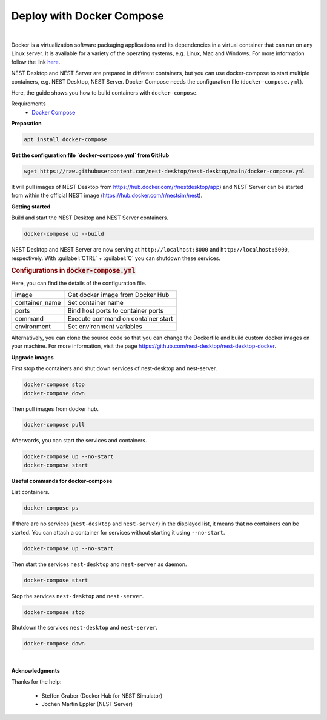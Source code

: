 Deploy with Docker Compose
==========================


.. image:: ../_static/img/logo/docker-compose-logo.png
  :width: 240px
  :alt: Docker Compose

|

Docker is a virtualization software packaging applications and its dependencies in a virtual container that can run on any Linux server.
It is available for a variety of the operating systems, e.g. Linux, Mac and Windows.
For more information follow the link `here <https://www.docker.com/resources/what-container>`__.

NEST Desktop and NEST Server are prepared in different containers, but you can use docker-compose to start multiple containers, e.g. NEST Desktop, NEST Server.
Docker Compose needs the configuration file (``docker-compose.yml``).

Here, the guide shows you how to build containers with ``docker-compose``.

Requirements
  * `Docker Compose <https://docs.docker.com/compose/>`__

**Preparation**

.. code-block:: bash

  apt install docker-compose


**Get the configuration file `docker-compose.yml` from GitHub**

.. code-block:: bash

  wget https://raw.githubusercontent.com/nest-desktop/nest-desktop/main/docker-compose.yml

It will pull images of NEST Desktop from https://hub.docker.com/r/nestdesktop/app)
and NEST Server can be started from within the official NEST image (https://hub.docker.com/r/nestsim/nest).


**Getting started**

Build and start the NEST Desktop and NEST Server containers.

.. code-block:: bash

  docker-compose up --build

NEST Desktop and NEST Server are now serving at ``http://localhost:8000`` and ``http://localhost:5000``, respectively.
With :guilabel:`CTRL` + :guilabel:`C` you can shutdown these services.

.. rubric:: Configurations in :code:`docker-compose.yml`

Here, you can find the details of the configuration file.

+----------------+------------------------------------+
| image          | Get docker image from Docker Hub   |
+----------------+------------------------------------+
| container_name | Set container name                 |
+----------------+------------------------------------+
| ports          | Bind host ports to container ports |
+----------------+------------------------------------+
| command        | Execute command on container start |
+----------------+------------------------------------+
| environment    | Set environment variables          |
+----------------+------------------------------------+


Alternatively, you can clone the source code so that you can change the Dockerfile and build custom docker images on your  machine.
For more information, visit the page https://github.com/nest-desktop/nest-desktop-docker.


**Upgrade images**

First stop the containers and shut down services of nest-desktop and nest-server.

.. code-block:: bash

  docker-compose stop
  docker-compose down

Then pull images from docker hub.

.. code-block:: bash

  docker-compose pull

Afterwards, you can start the services and containers.

.. code-block:: bash

  docker-compose up --no-start
  docker-compose start


**Useful commands for docker-compose**

List containers.

.. code-block:: bash

  docker-compose ps

If there are no services (``nest-desktop`` and ``nest-server``) in the displayed list, it means that no containers can be started.
You can attach a container for services without starting it using ``--no-start``.

.. code-block:: bash

  docker-compose up --no-start


Then start the services ``nest-desktop`` and ``nest-server`` as daemon.

.. code-block:: bash

  docker-compose start


Stop the services ``nest-desktop`` and ``nest-server``.

.. code-block:: bash

  docker-compose stop


Shutdown the services ``nest-desktop`` and ``nest-server``.

.. code-block:: bash

  docker-compose down


|

**Acknowledgments**

Thanks for the help:

  - Steffen Graber (Docker Hub for NEST Simulator)
  - Jochen Martin Eppler (NEST Server)
